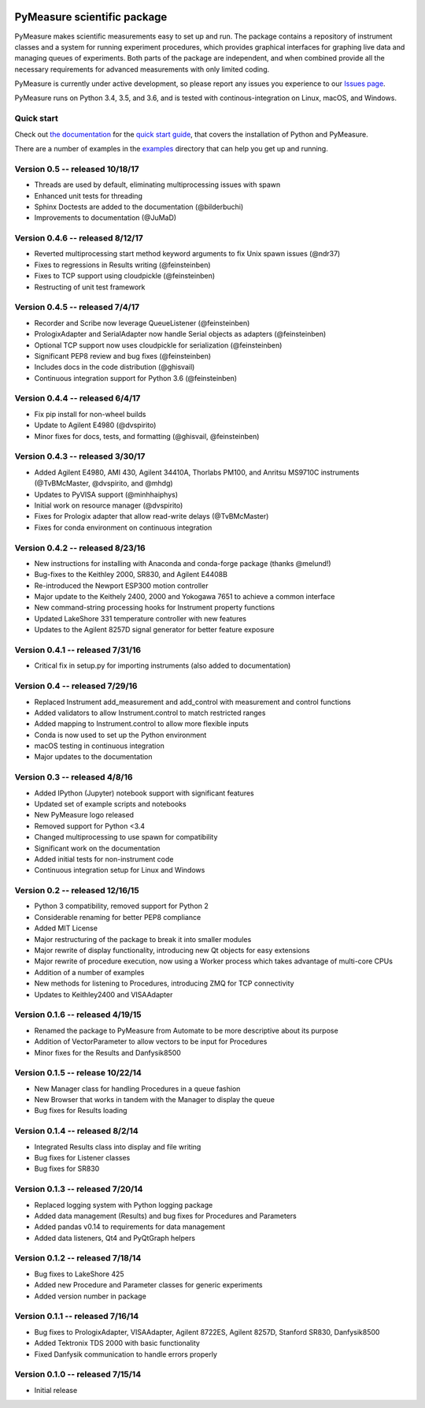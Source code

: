 .. image:: https://raw.githubusercontent.com/ralph-group/pymeasure/master/docs/images/PyMeasure.png
    :alt: PyMeasure Scientific package

PyMeasure scientific package
############################

PyMeasure makes scientific measurements easy to set up and run. The package contains a repository of instrument classes and a system for running experiment procedures, which provides graphical interfaces for graphing live data and managing queues of experiments. Both parts of the package are independent, and when combined provide all the necessary requirements for advanced measurements with only limited coding.

PyMeasure is currently under active development, so please report any issues you experience to our `Issues page`_.

.. _Issues page: https://github.com/ralph-group/pymeasure/issues

PyMeasure runs on Python 3.4, 3.5, and 3.6, and is tested with continous-integration on Linux, macOS, and Windows.

.. image:: https://ci.appveyor.com/api/projects/status/hcj2n2a7l97wfbb8/branch/master?svg=true
    :target: https://ci.appveyor.com/project/cjermain/pymeasure

.. image:: https://travis-ci.org/ralph-group/pymeasure.svg?branch=master
    :target: https://travis-ci.org/ralph-group/pymeasure

.. image:: http://readthedocs.org/projects/pymeasure/badge/?version=latest
    :target: http://pymeasure.readthedocs.io/en/latest/?badge=latest
    :alt: Documentation Status

.. image:: https://zenodo.org/badge/23569/ralph-group/pymeasure.svg
   :target: https://zenodo.org/badge/latestdoi/23569/ralph-group/pymeasure

.. image:: https://anaconda.org/conda-forge/pymeasure/badges/version.svg
   :target: https://anaconda.org/conda-forge/pymeasure

.. image:: https://anaconda.org/conda-forge/pymeasure/badges/downloads.svg
   :target: https://anaconda.org/conda-forge/pymeasure


Quick start
===========

Check out `the documentation`_ for the `quick start guide`_, that covers the installation of Python and PyMeasure.

There are a number of examples in the `examples`_ directory that can help you get up and running.

.. _the documentation: http://pymeasure.readthedocs.org/en/latest/
.. _quick start guide: http://pymeasure.readthedocs.io/en/latest/quick_start.html
.. _examples: https://github.com/ralph-group/pymeasure/tree/master/examples


Version 0.5 -- released 10/18/17
================================
- Threads are used by default, eliminating multiprocessing issues with spawn
- Enhanced unit tests for threading
- Sphinx Doctests are added to the documentation (@bilderbuchi)
- Improvements to documentation (@JuMaD)

Version 0.4.6 -- released 8/12/17
=================================
- Reverted multiprocessing start method keyword arguments to fix Unix spawn issues (@ndr37)
- Fixes to regressions in Results writing (@feinsteinben)
- Fixes to TCP support using cloudpickle (@feinsteinben)
- Restructing of unit test framework

Version 0.4.5 -- released 7/4/17
================================
- Recorder and Scribe now leverage QueueListener (@feinsteinben)
- PrologixAdapter and SerialAdapter now handle Serial objects as adapters (@feinsteinben)
- Optional TCP support now uses cloudpickle for serialization (@feinsteinben)
- Significant PEP8 review and bug fixes (@feinsteinben)
- Includes docs in the code distribution (@ghisvail)
- Continuous integration support for Python 3.6 (@feinsteinben)

Version 0.4.4 -- released 6/4/17
================================
- Fix pip install for non-wheel builds
- Update to Agilent E4980 (@dvspirito)
- Minor fixes for docs, tests, and formatting (@ghisvail, @feinsteinben)

Version 0.4.3 -- released 3/30/17
=================================
- Added Agilent E4980, AMI 430, Agilent 34410A, Thorlabs PM100, and 
  Anritsu MS9710C instruments (@TvBMcMaster, @dvspirito, and @mhdg)
- Updates to PyVISA support (@minhhaiphys)
- Initial work on resource manager (@dvspirito)
- Fixes for Prologix adapter that allow read-write delays (@TvBMcMaster)
- Fixes for conda environment on continuous integration

Version 0.4.2 -- released 8/23/16
=================================
- New instructions for installing with Anaconda and conda-forge package (thanks @melund!)
- Bug-fixes to the Keithley 2000, SR830, and Agilent E4408B
- Re-introduced the Newport ESP300 motion controller
- Major update to the Keithely 2400, 2000 and Yokogawa 7651 to achieve a common interface
- New command-string processing hooks for Instrument property functions
- Updated LakeShore 331 temperature controller with new features
- Updates to the Agilent 8257D signal generator for better feature exposure

Version 0.4.1 -- released 7/31/16
=================================
- Critical fix in setup.py for importing instruments (also added to documentation)

Version 0.4 -- released 7/29/16
===============================
- Replaced Instrument add_measurement and add_control with measurement and control functions
- Added validators to allow Instrument.control to match restricted ranges
- Added mapping to Instrument.control to allow more flexible inputs
- Conda is now used to set up the Python environment
- macOS testing in continuous integration
- Major updates to the documentation

Version 0.3 -- released 4/8/16
==============================
- Added IPython (Jupyter) notebook support with significant features
- Updated set of example scripts and notebooks
- New PyMeasure logo released
- Removed support for Python <3.4
- Changed multiprocessing to use spawn for compatibility
- Significant work on the documentation
- Added initial tests for non-instrument code
- Continuous integration setup for Linux and Windows

Version 0.2 -- released 12/16/15
================================
- Python 3 compatibility, removed support for Python 2
- Considerable renaming for better PEP8 compliance
- Added MIT License
- Major restructuring of the package to break it into smaller modules
- Major rewrite of display functionality, introducing new Qt objects for easy extensions
- Major rewrite of procedure execution, now using a Worker process which takes advantage of multi-core CPUs
- Addition of a number of examples
- New methods for listening to Procedures, introducing ZMQ for TCP connectivity
- Updates to Keithley2400 and VISAAdapter

Version 0.1.6 -- released 4/19/15
=================================
- Renamed the package to PyMeasure from Automate to be more descriptive about its purpose
- Addition of VectorParameter to allow vectors to be input for Procedures
- Minor fixes for the Results and Danfysik8500

Version 0.1.5 -- release 10/22/14
=================================
- New Manager class for handling Procedures in a queue fashion
- New Browser that works in tandem with the Manager to display the queue
- Bug fixes for Results loading

Version 0.1.4 -- released 8/2/14
================================
- Integrated Results class into display and file writing
- Bug fixes for Listener classes
- Bug fixes for SR830

Version 0.1.3 -- released 7/20/14
=================================
- Replaced logging system with Python logging package
- Added data management (Results) and bug fixes for Procedures and Parameters
- Added pandas v0.14 to requirements for data management
- Added data listeners, Qt4 and PyQtGraph helpers

Version 0.1.2 -- released 7/18/14
=================================
- Bug fixes to LakeShore 425
- Added new Procedure and Parameter classes for generic experiments
- Added version number in package

Version 0.1.1 -- released 7/16/14
=================================
- Bug fixes to PrologixAdapter, VISAAdapter, Agilent 8722ES, Agilent 8257D, Stanford SR830, Danfysik8500
- Added Tektronix TDS 2000 with basic functionality
- Fixed Danfysik communication to handle errors properly

Version 0.1.0 -- released 7/15/14
=================================
- Initial release

